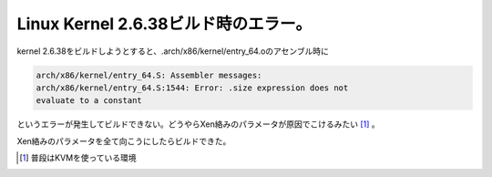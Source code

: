 Linux Kernel 2.6.38ビルド時のエラー。
=====================================

kernel 2.6.38をビルドしようとすると、.arch/x86/kernel/entry_64.oのアセンブル時に


.. code-block:: ini


   arch/x86/kernel/entry_64.S: Assembler messages:
   arch/x86/kernel/entry_64.S:1544: Error: .size expression does not
   evaluate to a constant


というエラーが発生してビルドできない。どうやらXen絡みのパラメータが原因でこけるみたい [#]_ 。



Xen絡みのパラメータを全て向こうにしたらビルドできた。






.. [#] 普段はKVMを使っている環境


.. author:: default
.. categories:: Unix/Linux
.. tags::
.. comments::
